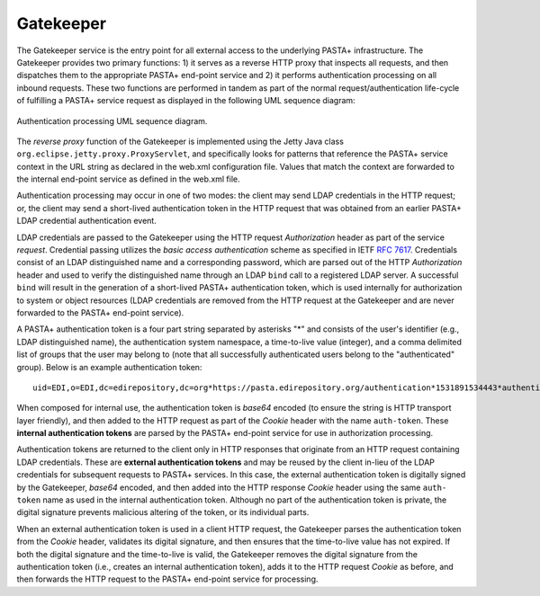 ==========
Gatekeeper
==========

The Gatekeeper service is the entry point for all external access to the
underlying PASTA+ infrastructure. The Gatekeeper provides two primary
functions: 1) it serves as a reverse HTTP proxy that inspects all requests,
and then dispatches them to the appropriate PASTA+ end-point service and 2) it
performs authentication processing on all inbound requests. These two
functions are performed in tandem as part of the normal request/authentication
life-cycle of fulfilling a PASTA+ service request as displayed in the
following UML sequence diagram:

.. figure:: images/PASTAplus_authentication.png
   :align: center

   Authentication processing UML sequence diagram.

The *reverse proxy* function of the Gatekeeper is implemented using the Jetty
Java class ``org.eclipse.jetty.proxy.ProxyServlet``, and specifically looks for
patterns that reference the PASTA+ service context in the URL string as
declared in the web.xml configuration file. Values that match the context are
forwarded to the internal end-point service as defined in the web.xml file.

Authentication processing may occur in one of two modes: the client may send
LDAP credentials in the HTTP request; or, the client may send a short-lived
authentication token in the HTTP request that was obtained from an earlier
PASTA+ LDAP credential authentication event.

LDAP credentials are passed to the Gatekeeper using the HTTP request
*Authorization* header as part of the service *request*. Credential passing
utilizes the *basic access authentication* scheme as specified in IETF `RFC
7617 <https://tools.ietf.org/html/rfc7617>`_. Credentials consist of an LDAP
distinguished name and a corresponding password, which are parsed out of the
HTTP *Authorization* header and used to verify the distinguished name through
an LDAP ``bind`` call to a registered LDAP server. A successful ``bind`` will
result in the generation of a short-lived PASTA+ authentication token, which
is used internally for authorization to system or object resources (LDAP
credentials are removed from the HTTP request at the Gatekeeper and are never
forwarded to the PASTA+ end-point service).

A PASTA+ authentication token is a four part string separated by asterisks "*"
and consists of the user's identifier (e.g., LDAP distinguished name), the
authentication system namespace, a time-to-live value (integer), and a comma
delimited list of groups that the user may belong to (note that all
successfully authenticated users belong to the "authenticated" group). Below
is an example authentication token::

    uid=EDI,o=EDI,dc=edirepository,dc=org*https://pasta.edirepository.org/authentication*1531891534443*authenticated

When composed for internal use, the authentication token is *base64* encoded (to
ensure the string is HTTP transport layer friendly), and then added to the
HTTP request as part of the *Cookie* header with the name ``auth-token``.
These **internal authentication tokens** are parsed by the PASTA+ end-point
service for use in authorization processing.

Authentication tokens are returned to the client only in HTTP responses that
originate from an HTTP request containing LDAP credentials. These are
**external authentication tokens** and may be reused by the client in-lieu of
the LDAP credentials for subsequent requests to PASTA+ services. In this case, the
external authentication token is digitally signed by the Gatekeeper, *base64*
encoded, and then added into the HTTP response *Cookie* header using the same
``auth- token`` name as used in the internal authentication token. Although no
part of the authentication token is private, the digital signature prevents
malicious altering of the token, or its individual parts.

When an external authentication token is used in a client HTTP request, the
Gatekeeper parses the authentication token from the *Cookie* header,
validates its digital signature, and then ensures that the time-to-live value
has not expired. If both the digital signature and the time-to-live is valid,
the Gatekeeper removes the digital signature from the authentication token
(i.e., creates an internal authentication token), adds it to the HTTP request
*Cookie* as before, and then forwards the HTTP request to the PASTA+ end-point
service for processing.
